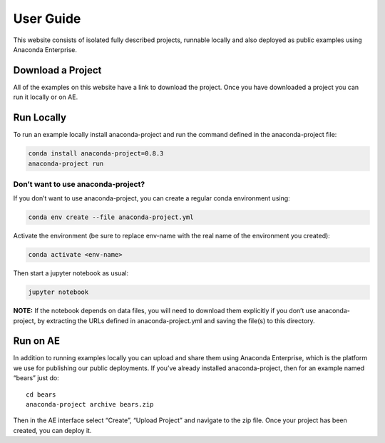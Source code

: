 **********
User Guide
**********

This website consists of isolated fully described projects, runnable locally
and also deployed as public examples using Anaconda Enterprise.

Download a Project
==================
All of the examples on this website have a link to download the project.
Once you have downloaded a project you can run it locally or on AE.

Run Locally
===========

To run an example locally install anaconda-project and run the command
defined in the anaconda-project file:

.. code:: bash

   conda install anaconda-project=0.8.3
   anaconda-project run

Don’t want to use anaconda-project?
~~~~~~~~~~~~~~~~~~~~~~~~~~~~~~~~~~~

If you don’t want to use anaconda-project, you can create a regular
conda environment using:

.. code:: bash

   conda env create --file anaconda-project.yml

Activate the environment (be sure to replace env-name with the real name
of the environment you created):

.. code:: bash

   conda activate <env-name>

Then start a jupyter notebook as usual:

.. code:: bash

   jupyter notebook

**NOTE:** If the notebook depends on data files, you will need to
download them explicitly if you don’t use anaconda-project, by
extracting the URLs defined in anaconda-project.yml and saving the
file(s) to this directory.

Run on AE
=========
In addition to running examples locally you can upload and share them
using Anaconda Enterprise, which is the platform we use for publishing
our public deployments. If you’ve already installed anaconda-project,
then for an example named “bears” just do:

::

   cd bears
   anaconda-project archive bears.zip

Then in the AE interface select “Create”, “Upload Project” and navigate
to the zip file. Once your project has been created, you can deploy it.
